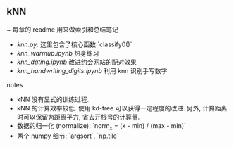 ** kNN

~ 每章的 readme 用来做索引和总结笔记

+ [[knn.py]]: 这里包含了核心函数 `classify0()`
+ [[knn_warmup.ipynb]] 热身练习
+ [[knn_dating.ipynb]] 改进约会网站的配对效果
+ [[knn_handwriting_digits.ipynb]] 利用 knn 识别手写数字

notes
+ kNN 没有显式的训练过程.
+ kNN 的计算效率较低. 使用 kd-tree 可以获得一定程度的改进. 另外, 计算距离时可以保留为距离平方, 省去开根号的计算量.
+ 数据的归一化 (normalize): `norm_x = (x - min) / (max - min)`
+ 两个 numpy 细节: `argsort`, `np.tile`


